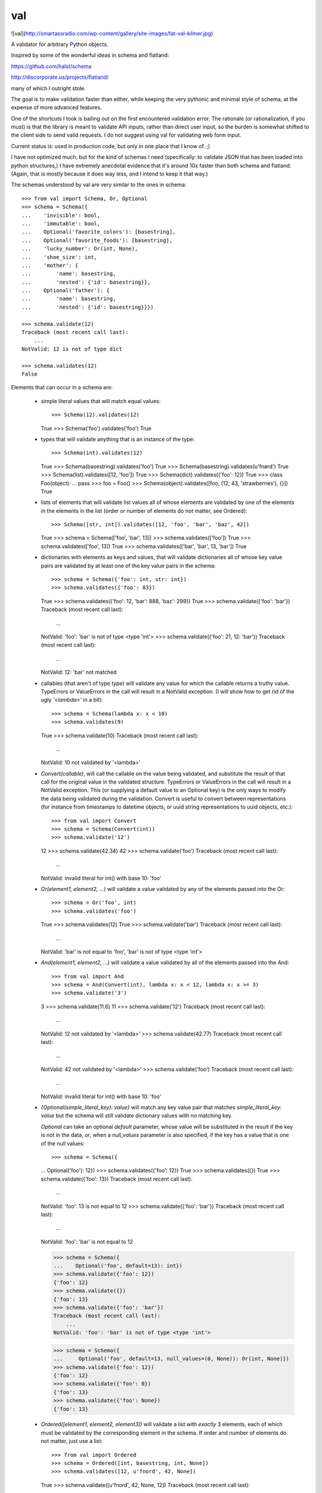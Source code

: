 val
===

![val](http://smartassradio.com/wp-content/gallery/site-images/fat-val-kilmer.jpg)

A validator for arbitrary Python objects.

Inspired by some of the wonderful ideas in schema and flatland: 

https://github.com/halst/schema

http://discorporate.us/projects/flatland/

many of which I outright stole.

The goal is to make validation faster than either, while keeping the very
pythonic and minimal style of schema, at the expense of more advanced features.

One of the shortcuts I took is bailing out on the first encountered validation
error. The rationale (or rationalization, if you must) is that the library is
meant to validate API inputs, rather than direct user input, so the burden is
somewhat shifted to the client side to send valid requests. I do not suggest
using val for validating web form input.

Current status is: used in production code, but only in one place that I know of. ;)

I have not optimized much, but for the kind of schemas I need (specifically: to
validate JSON that has been loaded into python structures,) I have extremely
anecdotal evidence that it's around 10x faster than both schema and flatland.
(Again, that is mostly because it does way less, and I intend to keep it that
way.)

The schemas understood by val are very similar to the ones in schema::

    >>> from val import Schema, Or, Optional
    >>> schema = Schema({
    ...    'invisible': bool,
    ...    'immutable': bool,
    ...    Optional('favorite_colors'): [basestring],
    ...    Optional('favorite_foods'): [basestring],
    ...    'lucky_number': Or(int, None),
    ...    'shoe_size': int,
    ...    'mother': {
    ...        'name': basestring,
    ...        'nested': {'id': basestring}},
    ...    Optional('father'): {
    ...        'name': basestring,
    ...        'nested': {'id': basestring}}})

    >>> schema.validate(12)
    Traceback (most recent call last): 
        ...
    NotValid: 12 is not of type dict

    >>> schema.validates(12)
    False

Elements that can occur in a schema are: 

  * simple literal values that will match equal values::

    >>> Schema(12).validates(12)
    True
    >>> Schema('foo').validates('foo')
    True

  * types that will validate anything that is an instance of the type::

    >>> Schema(int).validates(12)
    True
    >>> Schema(basestring).validates('foo')
    True
    >>> Schema(basestring).validates(u'fnørd')
    True
    >>> Schema(list).validates([12, 'foo'])
    True
    >>> Schema(dict).validates({'foo': 12})
    True
    >>> class Foo(object):
    ...    pass
    >>> foo = Foo()
    >>> Schema(object).validates([foo, (12, 43, 'strawberries'), {}])
    True

  * lists of elements that will validate list values all of whose elements are
    validated by one of the elements in the elements in the list (order or
    number of elements do not matter, see Ordered)::

    >>> Schema([str, int]).validates([12, 'foo', 'bar', 'baz', 42])
    True
    >>> schema = Schema(['foo', 'bar', 13])
    >>> schema.validates(['foo'])
    True
    >>> schema.validates(['foo', 13])
    True
    >>> schema.validates(['bar', 'bar', 13, 'bar'])
    True

  * dictionaries with elements as keys and values, that will validate
    dictionaries all of whose key value pairs are validated by at least one of
    the key value pairs in the schema::

    >>> schema = Schema({'foo': int, str: int})
    >>> schema.validates({'foo': 83})
    True
    >>> schema.validates({'foo': 12, 'bar': 888, 'baz': 299})
    True
    >>> schema.validate({'foo': 'bar'}) 
    Traceback (most recent call last): 
        ...
    NotValid: 'foo': 'bar' is not of type <type 'int'>
    >>> schema.validate({'foo': 21, 12: 'bar'})
    Traceback (most recent call last): 
        ...
    NotValid: 12: 'bar' not matched

  * callables (that aren't of type `type`) will validate any value for which
    the callable returns a truthy value. TypeErrors or ValueErrors in the call
    will result in a NotValid exception. (I will show how to get rid of the
    ugly `'<lambda>'` in a bit)::

    >>> schema = Schema(lambda x: x < 10)
    >>> schema.validates(9)
    True
    >>> schema.validate(10)
    Traceback (most recent call last): 
        ...
    NotValid: 10 not validated by '<lambda>'

  * `Convert(callable)`, will call the callable on the value being validated,
    and substitute the result of that call for the original value in the
    validated structure. TypeErrors or ValueErrors in the call will result in a
    NotValid exception. This (or supplying a default value to an Optional key)
    is the only ways to modify the data being validated during the validation.
    Convert is useful to convert between representations (for
    instance from timestamps to datetime objects, or uuid string
    representations to uuid objects, etc.)::

    >>> from val import Convert
    >>> schema = Schema(Convert(int))
    >>> schema.validate('12')
    12
    >>> schema.validate(42.34)
    42
    >>> schema.validate('foo')
    Traceback (most recent call last): 
        ...
    NotValid: invalid literal for int() with base 10: 'foo'

  * `Or(element1, element2, ...)` will validate a value validated by any of the
    elements passed into the Or::

    >>> schema = Or('foo', int)
    >>> schema.validates('foo')
    True
    >>> schema.validates(12)
    True
    >>> schema.validate('bar')
    Traceback (most recent call last): 
        ...
    NotValid: 'bar' is not equal to 'foo', 'bar' is not of type <type 'int'>

  * `And(element1, element2, ...)` will validate a value validated by all of
    the elements passed into the And::

    >>> from val import And
    >>> schema = And(Convert(int), lambda x: x < 12, lambda x: x >= 3)
    >>> schema.validate('3')
    3
    >>> schema.validate(11.6)
    11
    >>> schema.validate('12')
    Traceback (most recent call last): 
        ...
    NotValid: 12 not validated by '<lambda>'
    >>> schema.validate(42.77)
    Traceback (most recent call last): 
        ...
    NotValid: 42 not validated by '<lambda>'
    >>> schema.validate('foo')
    Traceback (most recent call last): 
        ...
    NotValid: invalid literal for int() with base 10: 'foo'

  * `{Optional(simple_literal_key): value}` will match any key value pair that
    matches `simple_literal_key: value` but the schema will still validate
    dictionary values with no matching key.

    `Optional` can take an optional `default` parameter, whose value will be
    substituted in the result if the key is not in the data, *or*, when
    a `null_values` parameter is also specified, if the key has a value that is
    one of the null values::

    >>> schema = Schema({
    ...     Optional('foo'): 12})
    >>> schema.validates({'foo': 12})
    True
    >>> schema.validates({})
    True
    >>> schema.validate({'foo': 13})
    Traceback (most recent call last): 
        ...
    NotValid: 'foo': 13 is not equal to 12
    >>> schema.validate({'foo': 'bar'})
    Traceback (most recent call last): 
        ...
    NotValid: 'foo': 'bar' is not equal to 12

    >>> schema = Schema({
    ...    Optional('foo', default=13): int})
    >>> schema.validate({'foo': 12})
    {'foo': 12}
    >>> schema.validate({})
    {'foo': 13}
    >>> schema.validate({'foo': 'bar'})
    Traceback (most recent call last): 
        ...
    NotValid: 'foo': 'bar' is not of type <type 'int'>

    >>> schema = Schema({
    ...     Optional('foo', default=13, null_values=(0, None)): Or(int, None)})
    >>> schema.validate({'foo': 12})
    {'foo': 12}
    >>> schema.validate({'foo': 0})
    {'foo': 13}
    >>> schema.validate({'foo': None})
    {'foo': 13}

  * `Ordered([element1, element2, element3])` will validate a list with
    *exactly* 3 elements, each of which must be validated by the corresponding
    element in the schema. If order and number of elements do not matter, just
    use a list::

    >>> from val import Ordered
    >>> schema = Ordered([int, basestring, int, None])
    >>> schema.validates([12, u'fnord', 42, None])
    True
    >>> schema.validate([u'fnord', 42, None, 12])
    Traceback (most recent call last): 
        ...
    NotValid: u'fnord' is not of type <type 'int'>
    >>> schema.validate([12, u'fnord', 42, None, 12])
    Traceback (most recent call last): 
        ...
    NotValid: [12, u'fnord', 42, None, 12] does not have exactly 4 values. (Got 5.)

  * Other parsed schema objects. So this works::

    >>> sub_schema = Schema({'foo': str, str: int})
    >>> schema = Schema(
    ...     {'key1': sub_schema,
    ...      'key2': sub_schema,
    ...      str: sub_schema})
    >>> schema.validates(
    ...    {'key1': {'foo': 'bar'},
    ...        'key2': {'foo': 'qux', 'baz': 43},
    ...        'whatever': {'foo': 'doo', 'fsck': 22, 'tsk': 2992}})
    True
